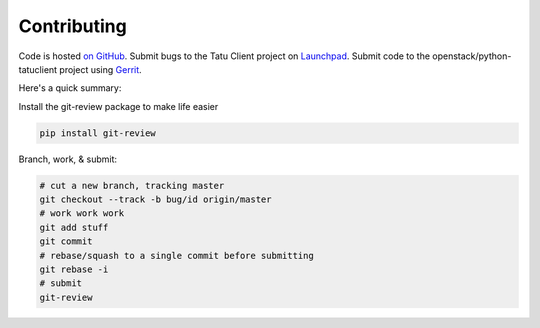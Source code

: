 Contributing
============

Code is hosted `on GitHub`_. Submit bugs to the Tatu Client project on
`Launchpad`_. Submit code to the openstack/python-tatuclient project using
`Gerrit`_.

.. _on GitHub: https://github.com/openstack/python-tatuclient
.. _Launchpad: https://launchpad.net/python-tatuclient
.. _Gerrit: https://docs.openstack.org/infra/manual/developers.html#development-workflow

Here's a quick summary:

Install the git-review package to make life easier

.. code-block:: shell-session

  pip install git-review

Branch, work, & submit:

.. code-block:: shell-session

  # cut a new branch, tracking master
  git checkout --track -b bug/id origin/master
  # work work work
  git add stuff
  git commit
  # rebase/squash to a single commit before submitting
  git rebase -i
  # submit
  git-review

